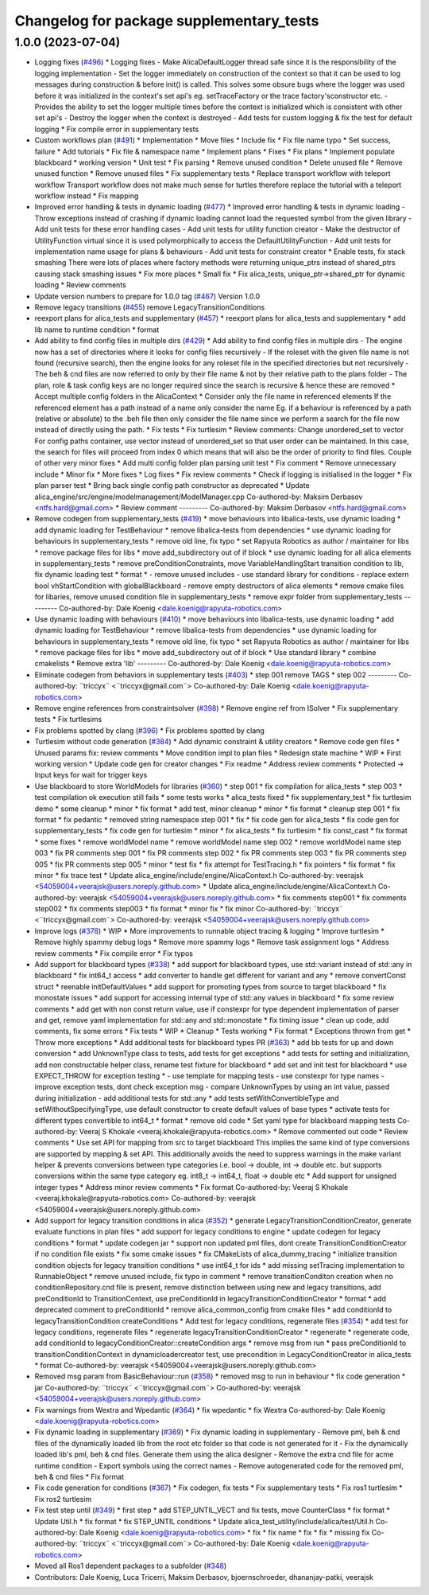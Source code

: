 ^^^^^^^^^^^^^^^^^^^^^^^^^^^^^^^^^^^^^^^^^
Changelog for package supplementary_tests
^^^^^^^^^^^^^^^^^^^^^^^^^^^^^^^^^^^^^^^^^

1.0.0 (2023-07-04)
------------------
* Logging fixes (`#496 <https://github.com/rapyuta-robotics/alica/issues/496>`_)
  * Logging fixes
  - Make AlicaDefaultLogger thread safe since it is the responsibility of
  the logging implementation
  - Set the logger immediately on construction of the context so that it
  can be used to log messages during construction & before init() is
  called. This solves some obsure bugs where the logger was used before
  it was initialized in the context's set api's eg. setTraceFactory or the
  trace factory'sconstructor etc.
  - Provides the ability to set the logger multiple times before the
  context is initialized which is consistent with other set api's
  - Destroy the logger when the context is destroyed
  - Add tests for custom logging & fix the test for default logging
  * Fix compile error in supplementary tests
* Custom workflows plan (`#491 <https://github.com/rapyuta-robotics/alica/issues/491>`_)
  * Implementation
  * Move files
  * Include fix
  * Fix file name typo
  * Set success, failure
  * Add tutorials
  * Fix file & namespace name
  * Implement plans
  * Fixes
  * Fix plans
  * Implement populate blackboard
  * working version
  * Unit test
  * Fix parsing
  * Remove unused condition
  * Delete unused file
  * Remove unused function
  * Remove unused files
  * Fix supplementary tests
  * Replace transport workflow with teleport workflow
  Transport workflow does not make much sense for turtles therefore
  replace the tutorial with a teleport workflow instead
  * Fix mapping
* Improved error handling & tests in dynamic loading (`#477 <https://github.com/rapyuta-robotics/alica/issues/477>`_)
  * Improved error handling & tests in dynamic loading
  - Throw exceptions instead of crashing if dynamic loading cannot load
  the requested symbol from the given library
  - Add unit tests for these error handling cases
  - Add unit tests for utility function creator
  - Make the destructor of UtilityFunction virtual since it is used
  polymorphically to access the DefaultUtilityFunction
  - Add unit tests for implementation name usage for plans & behaviours
  - Add unit tests for constraint creator
  * Enable tests, fix stack smashing
  There were lots of places where factory methods were returning
  unique_ptrs instead of shared_ptrs causing stack smashing issues
  * Fix more places
  * Small fix
  * Fix alica_tests, unique_ptr->shared_ptr for dynamic loading
  * Review comments
* Update version numbers to prepare for 1.0.0 tag (`#467 <https://github.com/rapyuta-robotics/alica/issues/467>`_)
  Version 1.0.0
* Remove legacy transitions (`#455 <https://github.com/rapyuta-robotics/alica/issues/455>`_)
  remove LegacyTransitionConditions
* reexport plans for alica_tests and supplementary (`#457 <https://github.com/rapyuta-robotics/alica/issues/457>`_)
  * reexport plans for alica_tests and supplementary
  * add lib name to runtime condition
  * format
* Add ability to find config files in multiple dirs (`#429 <https://github.com/rapyuta-robotics/alica/issues/429>`_)
  * Add ability to find config files in multiple dirs
  - The engine now has a set of directories where it looks for config
  files recursively
  - If the roleset with the given file name is not found (recursive
  search), then the engine looks for any roleset file in the specified
  directories but not recursively
  - The beh & cnd files are now referred to only by their file name &
  not by their relative path to the plans folder
  - The plan, role & task config keys are no longer required since the
  search is recursive & hence these are removed
  * Accept multiple config folders in the AlicaContext
  * Consider only the file name in referenced elements
  If the referenced element has a path instead of a name only consider the
  name Eg. if a behaviour is referenced by a path (relative or absolute)
  to the .beh file then only consider the file name since we perform
  a search for the file now instead of directly using the path.
  * Fix tests
  * Fix turtlesim
  * Review comments: Change unordered_set to vector
  For config paths container, use vector instead of unordered_set so that
  user order can be maintained. In this case, the search for files will
  proceed from index 0 which means that will also be the order of priority
  to find files.
  Couple of other very minor fixes
  * Add multi config folder plan parsing unit test
  * Fix comment
  * Remove unnecessary include
  * Minor fix
  * More fixes
  * Log fixes
  * Fix review comments
  * Check if logging is initialised in the logger
  * Fix plan parser test
  * Bring back single config path constructor as deprecated
  * Update alica_engine/src/engine/modelmanagement/ModelManager.cpp
  Co-authored-by: Maksim Derbasov <ntfs.hard@gmail.com>
  * Review comment
  ---------
  Co-authored-by: Maksim Derbasov <ntfs.hard@gmail.com>
* Remove codegen from supplementary_tests (`#419 <https://github.com/rapyuta-robotics/alica/issues/419>`_)
  * move behaviours into libalica-tests, use dynamic loading
  * add dynamic loading for TestBehaviour
  * remove libalica-tests from dependencies
  * use dynamic loading for behaviours in supplementary_tests
  * remove old line, fix typo
  * set Rapyuta Robotics as author / maintainer for libs
  * remove package files for libs
  * move add_subdirectory out of if block
  * use dynamic loading for all alica elements in supplementary_tests
  * remove preConditionConstraints, move VariableHandlingStart transition condition to lib, fix dynamic loading test
  * format
  * - remove unused includes
  - use standard library for conditions
  - replace extern bool vhStartCondition with globalBlackboard
  - remove empty destructors of alica elements
  * remove cmake files for libaries, remove unused condition file in supplementary_tests
  * remove expr folder from supplementary_tests
  ---------
  Co-authored-by: Dale Koenig <dale.koenig@rapyuta-robotics.com>
* Use dynamic loading with behaviours (`#410 <https://github.com/rapyuta-robotics/alica/issues/410>`_)
  * move behaviours into libalica-tests, use dynamic loading
  * add dynamic loading for TestBehaviour
  * remove libalica-tests from dependencies
  * use dynamic loading for behaviours in supplementary_tests
  * remove old line, fix typo
  * set Rapyuta Robotics as author / maintainer for libs
  * remove package files for libs
  * move add_subdirectory out of if block
  * Use standard library
  * combine cmakelists
  * Remove extra 'lib'
  ---------
  Co-authored-by: Dale Koenig <dale.koenig@rapyuta-robotics.com>
* Eliminate codegen from behaviors in supplementary tests (`#403 <https://github.com/rapyuta-robotics/alica/issues/403>`_)
  * step 001 remove TAGS
  * step 002
  ---------
  Co-authored-by: ¨triccyx¨ <¨triccyx@gmail.com¨>
  Co-authored-by: Dale Koenig <dale.koenig@rapyuta-robotics.com>
* Remove engine references from constraintsolver (`#398 <https://github.com/rapyuta-robotics/alica/issues/398>`_)
  * Remove engine ref from ISolver
  * Fix supplementary tests
  * Fix turtlesims
* Fix problems spotted by clang (`#396 <https://github.com/rapyuta-robotics/alica/issues/396>`_)
  * Fix problems spotted by clang
* Turtlesim without code generation (`#384 <https://github.com/rapyuta-robotics/alica/issues/384>`_)
  * Add dynamic constraint & utility creators
  * Remove code gen files
  * Unused params fix: review comments
  * Move condition impl to plan files
  * Redesign state machine
  * WIP
  * First working version
  * Update code gen for creator changes
  * Fix readme
  * Address review comments
  * Protected -> Input keys for wait for trigger keys
* Use blackboard to store WorldModels for libraries  (`#360 <https://github.com/rapyuta-robotics/alica/issues/360>`_)
  * step 001
  * fix compilation for alica_tests
  * step 003
  * test compilation ok execution still fails
  * some tests works
  * alica_tests fixed
  * fix supplementary_test
  * fix turtlesim demo
  * some cleanup
  * minor
  * fix format
  * add test, minor cleanup
  * minor
  * fix format
  * cleanup step 001
  * fix format
  * fix pedantic
  * removed string namespace step 001
  * fix
  * fix code gen for alica_tests
  * fix code gen for supplementary_tests
  * fix code gen for turtlesim
  * minor
  * fix alica_tests
  * fix turtlesim
  * fix const_cast
  * fix format
  * some fixes
  * remove worldModel name
  * remove worldModel name step 002
  * remove worldModel name step 003
  * fix PR comments step 001
  * fix PR comments step 002
  * fix PR comments step 003
  * fix PR comments step 005
  * fix PR comments step 005
  * minor
  * test fix
  * fix attempt for TestTracing.h
  * fix pointers
  * fix format
  * fix minor
  * fix trace test
  * Update alica_engine/include/engine/AlicaContext.h
  Co-authored-by: veerajsk <54059004+veerajsk@users.noreply.github.com>
  * Update alica_engine/include/engine/AlicaContext.h
  Co-authored-by: veerajsk <54059004+veerajsk@users.noreply.github.com>
  * fix comments step001
  * fix comments step002
  * fix comments step003
  * fix format
  * minor fix
  * fix minor
  Co-authored-by: ¨triccyx¨ <¨triccyx@gmail.com¨>
  Co-authored-by: veerajsk <54059004+veerajsk@users.noreply.github.com>
* Improve logs (`#378 <https://github.com/rapyuta-robotics/alica/issues/378>`_)
  * WIP
  * More improvements to runnable object tracing & logging
  * Improve turtlesim
  * Remove highly spammy debug logs
  * Remove more spammy logs
  * Remove task assignment logs
  * Address review comments
  * Fix compile error
  * Fix typos
* Add support for blackboard types (`#338 <https://github.com/rapyuta-robotics/alica/issues/338>`_)
  * add support for blackboard types, use std::variant instead of std::any in blackboard
  * fix int64_t access
  * add converter to handle get different for variant and any
  * remove convertConst struct
  * reenable initDefaultValues
  * add support for promoting types from source to target blackboard
  * fix monostate issues
  * add support for accessing internal type of std::any values in blackboard
  * fix some review comments
  * add get with non const return value, use if constexpr for type dependent implementation of parser and get, remove yaml implementation for std::any and std::monostate
  * fix timing issue
  * clean up code, add comments, fix some errors
  * Fix tests
  * WIP
  * Cleanup
  * Tests working
  * Fix format
  * Exceptions thrown from get
  * Throw more exceptions
  * Add additional tests for blackboard types PR (`#363 <https://github.com/rapyuta-robotics/alica/issues/363>`_)
  * add bb tests for up and down conversion
  * add UnknownType class to tests, add tests for get exceptions
  * add tests for setting and initialization, add non constructable helper class, rename test fixture for blackboard
  * add set and init test for blackboard
  * use EXPECT_THROW for exception testing
  * - use template for mapping tests
  - use constexpr for type names
  - improve exception tests, dont check exception msg
  - compare UnknownTypes by using an int value, passed during initialization
  - add additional tests for std::any
  * add tests setWithConvertibleType and setWithoutSpecifyingType, use default constructor to create default values of base types
  * activate tests for different types convertible to int64_t
  * format
  * remove old code
  * Set yaml type for blackboard mapping tests
  Co-authored-by: Veeraj S Khokale <veeraj.khokale@rapyuta-robotics.com>
  * Remove commented out code
  * Review comments
  * Use set API for mapping from src to target blackboard
  This implies the same kind of type conversions are supported by mapping
  & set API. This additionally avoids the need to suppress warnings in the
  make variant helper & prevents conversions between type categories i.e.
  bool -> double, int -> double etc. but supports conversions within the
  same type category eg. int8_t -> int64_t, float -> double etc
  * Add support for unsigned integer types
  * Address minor review comments
  * Fix format
  Co-authored-by: Veeraj S Khokale <veeraj.khokale@rapyuta-robotics.com>
  Co-authored-by: veerajsk <54059004+veerajsk@users.noreply.github.com>
* Add support for legacy transition conditions in alica (`#352 <https://github.com/rapyuta-robotics/alica/issues/352>`_)
  * generate LegacyTransitionConditionCreator, generate evaluate functions in plan files
  * add support for legacy conditions to engine
  * update codegen for legacy conditions
  * format
  * update codegen jar
  * support non updated pml files, dont create TransitionConditionCreator if no condition file exists
  * fix some cmake issues
  * fix CMakeLists of alica_dummy_tracing
  * initialize transition condition objects for legacy transition conditions
  * use int64_t for ids
  * add missing setTracing implementation to RunnableObject
  * remove unused include, fix typo in comment
  * remove transitionConditon creation when no conditionRepository.cnd file is present, remove distinction between using new and legacy transitions, add preConditionId to TransitionContext, use preConditionId in legacyTransitionConditionCreator
  * format
  * add deprecated comment to preConditionId
  * remove alica_common_config from cmake files
  * add conditionId to legacyTransitionCondition createConditions
  * Add test for legacy conditions, regenerate files (`#354 <https://github.com/rapyuta-robotics/alica/issues/354>`_)
  * add test for legacy conditions, regenerate files
  * regenerate legacyTransitionConditionCreator
  * regenerate
  * regenerate code, add conditionId to legacyConditionCreator::createCondition args
  * remove msg from run
  * pass preConditionId to transitionConditionContext in dynamicloadercreator test, use precondition in LegacyConditionCreator in alica_tests
  * format
  Co-authored-by: veerajsk <54059004+veerajsk@users.noreply.github.com>
* Removed msg param  from  BasicBehaviour::run  (`#358 <https://github.com/rapyuta-robotics/alica/issues/358>`_)
  * removed msg to run in behaviour
  * fix code generation
  * jar
  Co-authored-by: ¨triccyx¨ <¨triccyx@gmail.com¨>
  Co-authored-by: veerajsk <54059004+veerajsk@users.noreply.github.com>
* Fix warnings from Wextra and Wpedantic (`#364 <https://github.com/rapyuta-robotics/alica/issues/364>`_)
  * fix wpedantic
  * fix Wextra
  Co-authored-by: Dale Koenig <dale.koenig@rapyuta-robotics.com>
* Fix dynamic loading in supplementary (`#369 <https://github.com/rapyuta-robotics/alica/issues/369>`_)
  * Fix dynamic loading in supplementary
  - Remove pml, beh & cnd files of the dynamically loaded lib from the
  root etc folder so that code is not generated for it
  - Fix the dynamically loaded lib's pml, beh & cnd files. Generate them
  using the alica designer
  - Remove the extra cnd file for acme runtime condition
  - Export symbols using the correct names
  - Remove autogenerated code for the removed pml, beh & cnd files
  * Fix format
* Fix code generation for conditions (`#367 <https://github.com/rapyuta-robotics/alica/issues/367>`_)
  * Fix codegen, fix tests
  * Fix supplementary tests
  * Fix ros1 turtlesim
  * Fix ros2 turtlesim
* Fix test step until (`#349 <https://github.com/rapyuta-robotics/alica/issues/349>`_)
  * first step
  * add STEP_UNTIL_VECT and fix tests, move CounterClass
  * fix format
  * Update Util.h
  * fix format
  * fix STEP_UNTIL conditions
  * Update alica_test_utility/include/alica/test/Util.h
  Co-authored-by: Dale Koenig <dale.koenig@rapyuta-robotics.com>
  * fix
  * fix name
  * fix
  * fix
  * missing fix
  Co-authored-by: ¨triccyx¨ <¨triccyx@gmail.com¨>
  Co-authored-by: Dale Koenig <dale.koenig@rapyuta-robotics.com>
* Moved all Ros1 dependent packages to a subfolder (`#348 <https://github.com/rapyuta-robotics/alica/issues/348>`_)
* Contributors: Dale Koenig, Luca Tricerri, Maksim Derbasov, bjoernschroeder, dhananjay-patki, veerajsk
